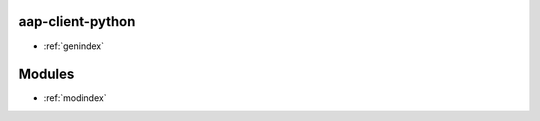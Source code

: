 aap-client-python
=================

* :ref:`genindex`

Modules
=======
* :ref:`modindex`
.. autosummary::
   :toctree: modules

   aap_client.tokens
   aap_client.crypto_files
   aap_client.flask.client
   aap_client.flask.config
   aap_client.flask.decorators
   aap_client.flask.exceptions
